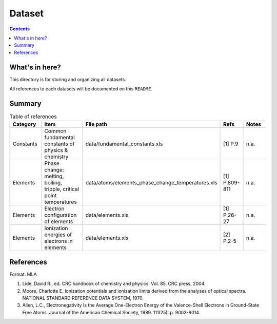 =======
Dataset
=======

.. contents::

What's in here?
-------------------

This directory is for storing and organizing all datasets.

All references to each datasets will be documented on this ``README``.


Summary
-------

.. list-table:: Table of references
   :widths: 30 50 30 20 30
   :header-rows: 1

   * - Category
     - Item
     - File path
     - Refs
     - Notes
   * - Constants
     - Common fundamental constants of physics & chemistry
     - data/fundamental_constants.xls
     - [1] P.9
     - n.a.
   * - Elements
     - Phase change: melting, boiling, tripple, critical point temperatures
     - data/atoms/elements_phase_change_temperatures.xls
     - [1] P.809-811
     - n.a.
   * - Elements
     - Electron configuration of elements
     - data/elements.xls
     - [1] P.26-27
     - n.a.
   * - Elements
     - Ionization energies of electrons in elements
     - data/elements.xls
     - [2] P.2-5
     - n.a.


References
------------

Format: MLA

1. Lide, David R., ed. CRC handbook of chemistry and physics. Vol. 85. CRC press, 2004.

2. Moore, Charlotte E. Ionization potentials and ionization limits derived from the analyses of optical spectra. NATIONAL STANDARD REFERENCE DATA SYSTEM, 1970.

3. Allen, L.C., Electronegativity Is the Average One-Electron Energy of the Valence-Shell Electrons in Ground-State Free Atoms. Journal of the American Chemical Society, 1989. 111(25): p. 9003-9014.
